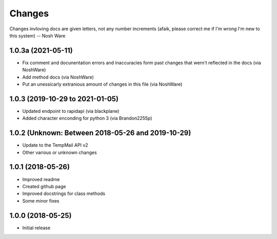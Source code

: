 
Changes
=======

Changes invloving docs are given letters, not any number increments (afaik, please correct me if I'm wrong I'm new to this system) -- Nosh Ware

1.0.3a (2021-05-11)
----------------

* Fix comment and docunentation errors and inaccuracies form past changes that wern't reflected in the docs (via NoshWare)
* Add method docs (via NoshWare)
* Put an unessicarly extranious amount of changes in this file (via NoshWare)

1.0.3 (2019-10-29 to 2021-01-05)
----------------

* Updated endpoint to rapidapi (via blackplane)
* Added character enconding for python 3 (via Brandon2255p)

1.0.2 (Unknown: Between 2018-05-26 and 2019-10-29)
----------------
* Update to the TempMail API v2
* Other various or unknown changes

1.0.1 (2018-05-26)
----------------

* Improved readme
* Created github page
* Improved docstrings for class methods
* Some minor fixes

1.0.0 (2018-05-25)
----------------

* Initial release
